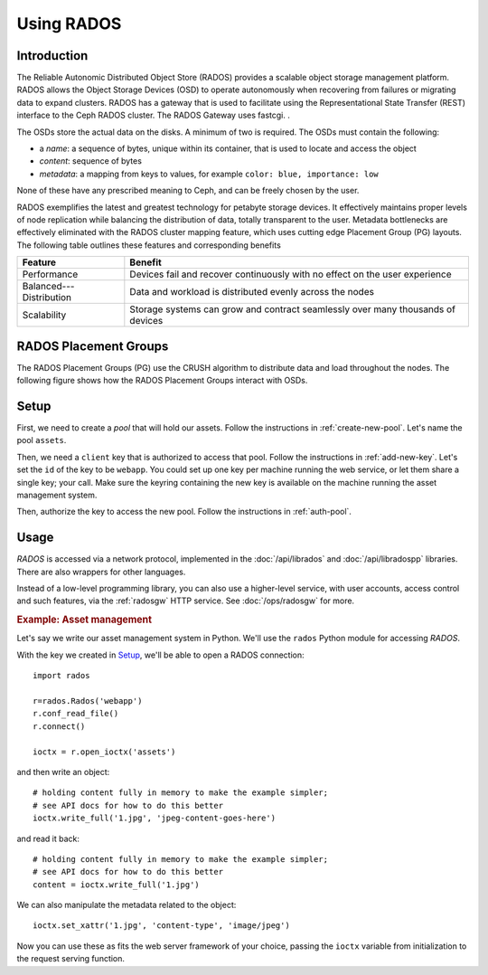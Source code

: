 =======================
 Using RADOS
=======================

.. highlight:: python

.. index:: RADOS, object

Introduction
============

The Reliable Autonomic Distributed Object Store (RADOS) provides a scalable object storage management platform.  RADOS allows the Object Storage Devices (OSD) to operate autonomously when 
recovering from failures or migrating data to expand clusters.   
RADOS has a gateway that is used to facilitate using the Representational State Transfer (REST) interface to the Ceph RADOS cluster.  The RADOS Gateway uses fastcgi.
.

The OSDs store the actual data on the disks. A minimum of two is required.  The OSDs must contain the following:

- a `name`: a sequence of bytes, unique within its container, that is
  used to locate and access the object
- `content`: sequence of bytes
- `metadata`: a mapping from keys to values, for example ``color:
  blue, importance: low``

None of these have any prescribed meaning to Ceph, and can be freely
chosen by the user.

RADOS exemplifies the latest and greatest technology for petabyte storage devices.  It  effectively maintains proper levels of node replication while balancing the distribution of data, 
totally transparent to the user.   Metadata bottlenecks are effectively eliminated with the RADOS cluster mapping feature, which uses cutting edge Placement Group (PG) layouts. 
The following table outlines these features and corresponding benefits


=======================    =====  
Feature                    Benefit
=======================    =====  
Performance                Devices fail and recover continuously with no effect on the user experience
Balanced---Distribution    Data and workload is distributed evenly across the nodes
Scalability                Storage systems can grow and contract seamlessly over many thousands of devices
=======================    ===== 

RADOS Placement Groups
============

The RADOS Placement Groups (PG) use the CRUSH algorithm to distribute data and load throughout the nodes. The following figure shows how the RADOS Placement Groups interact with OSDs.

.. image:: ../images/RADOSPlacementGroups.jpg
Setup
=====

First, we need to create a `pool` that will hold our assets. Follow
the instructions in :ref:`create-new-pool`. Let's name the pool
``assets``.

Then, we need a ``client`` key that is authorized to access that
pool. Follow the instructions in :ref:`add-new-key`. Let's set the
``id`` of the key to be ``webapp``. You could set up one key per
machine running the web service, or let them share a single key; your
call. Make sure the keyring containing the new key is available on the
machine running the asset management system.

Then, authorize the key to access the new pool. Follow the
instructions in :ref:`auth-pool`.


Usage
=====

`RADOS` is accessed via a network protocol, implemented in the
:doc:`/api/librados` and :doc:`/api/libradospp` libraries. There are
also wrappers for other languages.

.. todo:: link to python, phprados here

Instead of a low-level programming library, you can also use a
higher-level service, with user accounts, access control and such
features, via the :ref:`radosgw` HTTP service. See :doc:`/ops/radosgw`
for more.


.. rubric:: Example: Asset management

Let's say we write our asset management system in Python. We'll use
the ``rados`` Python module for accessing `RADOS`.

.. todo:: link to rados.py, where ever it'll be documented

With the key we created in Setup_, we'll be able to open a RADOS
connection::

	import rados

	r=rados.Rados('webapp')
	r.conf_read_file()
	r.connect()

	ioctx = r.open_ioctx('assets')

and then write an object::

	# holding content fully in memory to make the example simpler;
	# see API docs for how to do this better
	ioctx.write_full('1.jpg', 'jpeg-content-goes-here')

and read it back::

	# holding content fully in memory to make the example simpler;
	# see API docs for how to do this better
	content = ioctx.write_full('1.jpg')


We can also manipulate the metadata related to the object::

	ioctx.set_xattr('1.jpg', 'content-type', 'image/jpeg')


Now you can use these as fits the web server framework of your choice,
passing the ``ioctx`` variable from initialization to the request
serving function.
